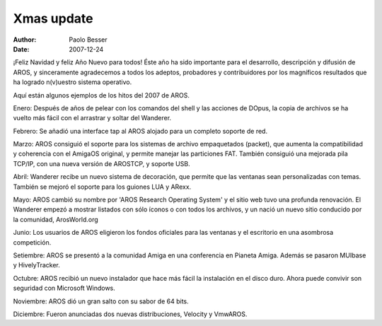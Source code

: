 ===========
Xmas update
===========

:Author:   Paolo Besser
:Date:     2007-12-24

¡Feliz Navidad y feliz Año Nuevo para todos! Éste año ha sido 
importante para el desarrollo, descripción y difusión de AROS,
y sinceramente agradecemos a todos los adeptos, probadores y 
contribuidores por los magníficos resultados que ha logrado
n(v)uestro sistema operativo.

Aquí están algunos ejemplos de los hitos del 2007 de AROS.

Enero: Después de años de pelear con los comandos del shell y
las acciones de DOpus, la copia de archivos se ha vuelto más 
fácil con el arrastrar y soltar del Wanderer.

Febrero: Se añadió una interface tap al AROS alojado para
un completo soporte de red.
 
Marzo: AROS consiguió el soporte para los sistemas de archivo
empaquetados (packet), que aumenta la compatibilidad y coherencia
con el AmigaOS original, y permite manejar las particiones FAT.
También consiguió una mejorada pila TCP/IP, con una nueva versión
de AROSTCP, y soporte USB.

Abril: Wanderer recibe un nuevo sistema de decoración, que permite
que las ventanas sean personalizadas con temas. También se mejoró
el soporte para los guiones LUA y ARexx.

Mayo: AROS cambió su nombre por 'AROS Research Operating System' y 
el sitio web tuvo una profunda renovación. El Wanderer empezó a mostrar
listados con sólo íconos o con todos los archivos, y un nació un 
nuevo sitio conducido por la comunidad, ArosWorld.org

Junio: Los usuarios de AROS eligieron los fondos oficiales para las
ventanas y el escritorio en una asombrosa competición.

Setiembre: AROS se presentó a la comunidad Amiga en una conferencia en
Pianeta Amiga. Además se pasaron MUIbase y HivelyTracker.

Octubre: AROS recibió un nuevo instalador que hace más fácil la
instalación en el disco duro. Ahora puede convivir son seguridad con
Microsoft Windows.

Noviembre: AROS dió un gran salto con su sabor de 64 bits.

Diciembre: Fueron anunciadas dos nuevas distribuciones, Velocity y
VmwAROS.

